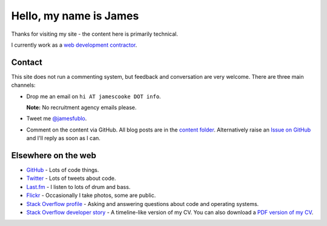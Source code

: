 Hello, my name is James
=======================

Thanks for visiting my site - the content here is primarily technical.

I currently work as a `web development contractor </pages/coding-cooke.html>`_.


Contact
-------

This site does not run a commenting system, but feedback and conversation are
very welcome. There are three main channels:

* Drop me an email on ``hi AT jamescooke DOT info``.

  **Note:** No recruitment agency emails please.

* Tweet me `@jamesfublo
  <https://twitter.com/intent/user?screen_name=jamesfublo>`_.

* Comment on the content via GitHub. All blog posts are in the `content folder
  <https://github.com/jamescooke/blog/tree/master/content>`_. Alternatively
  raise an `Issue on GitHub <https://github.com/jamescooke/blog/issues>`_ and
  I'll reply as soon as I can.


Elsewhere on the web
--------------------

* `GitHub <https://github.com/jamescooke>`_ - Lots of code things.

* `Twitter <https://twitter.com/jamesfublo>`_ - Lots of tweets about code.

* `Last.fm <https://www.last.fm/user/JamesCooke>`_ - I listen to lots of drum
  and bass.

* `Flickr <https://www.flickr.com/photos/26877867@N07/>`_ - Occasionally I take
  photos, some are public.

* `Stack Overflow profile <http://stackoverflow.com/users/1286705/jamesc>`_ -
  Asking and answering questions about code and operating systems.

* `Stack Overflow developer story <http://stackoverflow.com/story/jamescooke>`_
  - A timeline-like version of my CV. You can also download a `PDF version of
  my CV <{filename}/docs/james_cooke_cv.pdf>`_.
